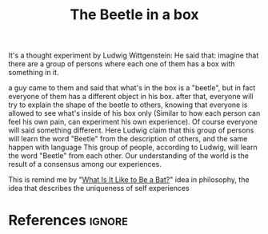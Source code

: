 :PROPERTIES:
:ID:       c8719068-f953-411e-a8ca-67a0f6c2b243
:ROAM_REFS: https://existentialcomics.com/comic/7
:END:
#+title: The Beetle in a box
#+filetags: :experience:language:philosophy:

It's a thought experiment by Ludwig Wittgenstein:
He said that: imagine that there are a group of persons where each one of them has a box with something in it.

a guy came to them and said that what's in the box is a "beetle", but in fact everyone of them has a different object in his box.
after that, everyone will try to explain the shape of the beetle to others, knowing that everyone is allowed to see what's inside of his box only (Similar to how each person can feel his own pain, can experiment his own experience).
Of course everyone will said something different.
Here Ludwig claim that this group of persons will learn the word "Beetle" from the description of others, and the same happen with language
This group of people, according to Ludwig, will learn the word "Beetle" from each other.
Our understanding of the world is the result of a consensus among our experiences.

This is remind me by "[[id:a1d446fb-46ae-41e5-8245-66470953daca][What Is It Like to Be a Bat?]]" idea in philosophy, the idea that describes the uniqueness of self experiences
* References :ignore:
#+print_bibliography
